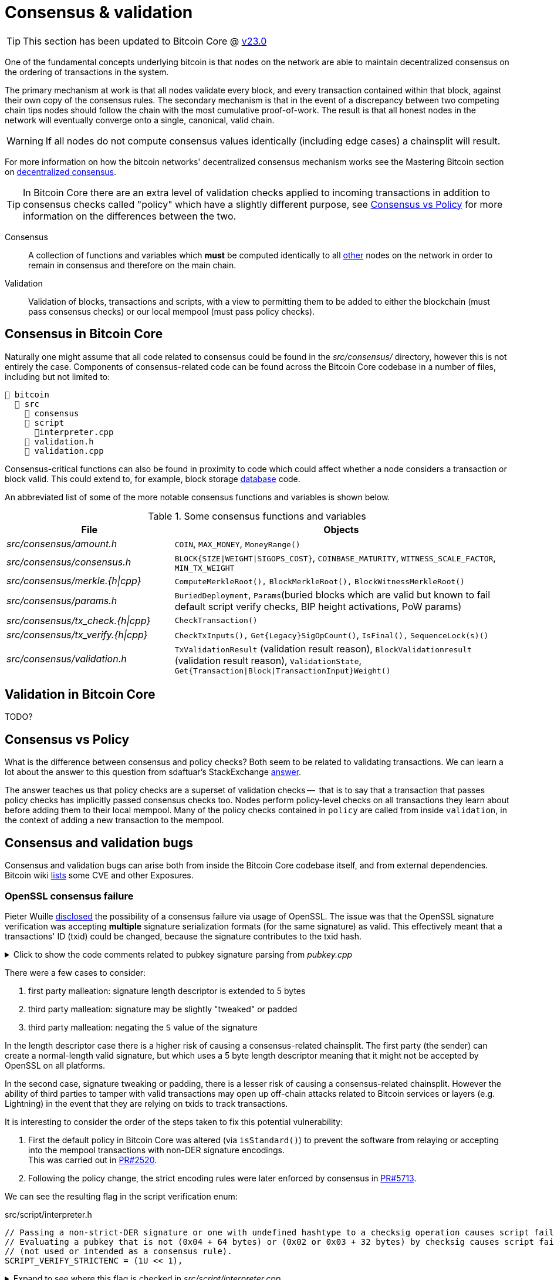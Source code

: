 = Consensus & validation

TIP: This section has been updated to Bitcoin Core @ https://github.com/bitcoin/bitcoin/tree/v23.0[v23.0^]

One of the fundamental concepts underlying bitcoin is that nodes on the network are able to maintain decentralized consensus on the ordering of transactions in the system.

The primary mechanism at work is that all nodes validate every block, and every transaction contained within that block, against their own copy of the consensus rules.
The secondary mechanism is that in the event of a discrepancy between two competing chain tips nodes should follow the chain with the most cumulative proof-of-work.
The result is that all honest nodes in the network will eventually converge onto a single, canonical, valid chain.

WARNING: If all nodes do not compute consensus values identically (including edge cases) a chainsplit will result.

For more information on how the bitcoin networks' decentralized consensus mechanism works see the Mastering Bitcoin section on https://github.com/bitcoinbook/bitcoinbook/tree/develop/ch10.asciidoc#decentralized-consensus[decentralized consensus^].

TIP: In Bitcoin Core there are an extra level of validation checks applied to incoming transactions in addition to consensus checks called "policy" which have a slightly different purpose, see <<Consensus vs Policy>> for more information on the differences between the two.

Consensus::
A collection of functions and variables which **must** be computed identically to all https://bitnodes.io/nodes/[other^] nodes on the network in order to remain in consensus and therefore on the main chain.

Validation::
Validation of blocks, transactions and scripts, with a view to permitting them to be added to either the blockchain (must pass consensus checks) or our local mempool (must pass policy checks).

== Consensus in Bitcoin Core

Naturally one might assume that all code related to consensus could be found in the _src/consensus/_ directory, however this is not entirely the case.
Components of consensus-related code can be found across the Bitcoin Core codebase in a number of files, including but not limited to:

[#consensus-components,listing]
----
📂 bitcoin
  📂 src
    📂 consensus
    📂 script
      📄interpreter.cpp
    📄 validation.h
    📄 validation.cpp
----

Consensus-critical functions can also be found in proximity to code which could affect whether a node considers a transaction or block valid.
This could extend to, for example, block storage <<Database consensus,database>> code.

An abbreviated list of some of the more notable consensus functions and variables is shown below.

.Some consensus functions and variables
[cols="2,4"]
|===
|File |Objects

|_src/consensus/amount.h_
|`COIN`, `MAX_MONEY`, `MoneyRange()`

|_src/consensus/consensus.h_
|`BLOCK{SIZE\|WEIGHT\|SIGOPS_COST}`, `COINBASE_MATURITY`, `WITNESS_SCALE_FACTOR`, `MIN_TX_WEIGHT`

|_src/consensus/merkle.{h\|cpp}_
|`ComputeMerkleRoot(),` `BlockMerkleRoot(),` `BlockWitnessMerkleRoot()`

|_src/consensus/params.h_
|`BuriedDeployment`, `Params`(buried blocks which are valid but known to fail default script verify checks, BIP height activations, PoW params)

|_src/consensus/tx_check.{h\|cpp}_
|`CheckTransaction()`

|_src/consensus/tx_verify.{h\|cpp}_
|`CheckTxInputs(),` `Get{Legacy}SigOpCount()`, `IsFinal(),` `SequenceLock(s)()`

|_src/consensus/validation.h_
|`TxValidationResult` (validation result reason), `BlockValidationresult` (validation result reason), `ValidationState`, `Get{Transaction\|Block\|TransactionInput}Weight()`

|===

== Validation in Bitcoin Core

TODO?

== Consensus vs Policy

What is the difference between consensus and policy checks?
Both seem to be related to validating transactions.
We can learn a lot about the answer to this question from sdaftuar's StackExchange https://bitcoin.stackexchange.com/questions/100317/what-is-the-difference-between-policy-and-consensus-when-it-comes-to-a-bitcoin-c/100319#100319[answer^].

The answer teaches us that policy checks are a superset of validation checks --  that is to say that a transaction that passes policy checks has implicitly passed consensus checks too.
Nodes perform policy-level checks on all transactions they learn about before adding them to their local mempool.
Many of the policy checks contained in `policy` are called from inside `validation`, in the context of adding a new transaction to the mempool.

== Consensus and validation bugs

Consensus and validation bugs can arise both from inside the Bitcoin Core codebase itself, and from external dependencies.
Bitcoin wiki https://en.bitcoin.it/wiki/Common_Vulnerabilities_and_Exposures[lists^] some CVE and other Exposures.

=== OpenSSL consensus failure

Pieter Wuille https://lists.linuxfoundation.org/pipermail/bitcoin-dev/2015-July/009697.html[disclosed^] the possibility of a consensus failure via usage of OpenSSL.
The issue was that the OpenSSL signature verification was accepting *multiple* signature serialization formats (for the same signature) as valid.
This effectively meant that a transactions' ID (txid) could be changed, because the signature contributes to the txid hash.

.Click to show the code comments related to pubkey signature parsing from _pubkey.cpp_
[%collapsible]
====

.src/pubkey.cpp
[source,cpp,options=nowrap]
----
/** This function is taken from the libsecp256k1 distribution and implements
 *  DER parsing for ECDSA signatures, while supporting an arbitrary subset of
 *  format violations.
 *
 *  Supported violations include negative integers, excessive padding, garbage
 *  at the end, and overly long length descriptors. This is safe to use in
 *  Bitcoin because since the activation of BIP66, signatures are verified to be
 *  strict DER before being passed to this module, and we know it supports all
 *  violations present in the blockchain before that point.
 */
int ecdsa_signature_parse_der_lax(const secp256k1_context* ctx, secp256k1_ecdsa_signature* sig, const unsigned char *input, size_t inputlen) {
    // ...
}
----
====

There were a few cases to consider:

. first party malleation: signature length descriptor is extended to 5 bytes
. third party malleation: signature may be slightly "tweaked" or padded
. third party malleation: negating the `S` value of the signature

In the length descriptor case there is a higher risk of causing a consensus-related chainsplit.
The first party (the sender) can create a normal-length valid signature, but which uses a 5 byte length descriptor meaning that it might not be accepted by OpenSSL on all platforms.

In the second case, signature tweaking or padding, there is a lesser risk of causing a consensus-related chainsplit.
However the ability of third parties to tamper with valid transactions may open up off-chain attacks related to Bitcoin services or layers (e.g. Lightning) in the event that they are relying on txids to track transactions.

It is interesting to consider the order of the steps taken to fix this potential vulnerability:

. First the default policy in Bitcoin Core was altered (via `isStandard()`) to prevent the software from relaying or accepting into the mempool transactions with non-DER signature encodings. +
This was carried out in https://github.com/bitcoin/bitcoin/pull/2520[PR#2520^].
. Following the policy change, the strict encoding rules were later enforced by consensus in https://github.com/bitcoin/bitcoin/pull/5713[PR#5713^].

We can see the resulting flag in the script verification enum:

.src/script/interpreter.h
[source,cpp,options=nowrap]
----
// Passing a non-strict-DER signature or one with undefined hashtype to a checksig operation causes script failure.
// Evaluating a pubkey that is not (0x04 + 64 bytes) or (0x02 or 0x03 + 32 bytes) by checksig causes script failure.
// (not used or intended as a consensus rule).
SCRIPT_VERIFY_STRICTENC = (1U << 1),
----

.Expand to see where this flag is checked in _src/script/interpreter.cpp_
[%collapsible]
====

[source,cpp,options=nowrap]
----
bool CheckSignatureEncoding(const std::vector<unsigned char> &vchSig, unsigned int flags, ScriptError* serror) {
    // Empty signature. Not strictly DER encoded, but allowed to provide a
    // compact way to provide an invalid signature for use with CHECK(MULTI)SIG
    if (vchSig.size() == 0) {
        return true;
    }
    if ((flags & (SCRIPT_VERIFY_DERSIG | SCRIPT_VERIFY_LOW_S | SCRIPT_VERIFY_STRICTENC)) != 0 && !IsValidSignatureEncoding(vchSig)) {
        return set_error(serror, SCRIPT_ERR_SIG_DER);
    } else if ((flags & SCRIPT_VERIFY_LOW_S) != 0 && !IsLowDERSignature(vchSig, serror)) {
        // serror is set
        return false;
    } else if ((flags & SCRIPT_VERIFY_STRICTENC) != 0 && !IsDefinedHashtypeSignature(vchSig)) {
        return set_error(serror, SCRIPT_ERR_SIG_HASHTYPE);
    }
    return true;
}

bool static CheckPubKeyEncoding(const valtype &vchPubKey, unsigned int flags, const SigVersion &sigversion, ScriptError* serror) {
    if ((flags & SCRIPT_VERIFY_STRICTENC) != 0 && !IsCompressedOrUncompressedPubKey(vchPubKey)) {
        return set_error(serror, SCRIPT_ERR_PUBKEYTYPE);
    }
    // Only compressed keys are accepted in segwit
    if ((flags & SCRIPT_VERIFY_WITNESS_PUBKEYTYPE) != 0 && sigversion == SigVersion::WITNESS_V0 && !IsCompressedPubKey(vchPubKey)) {
        return set_error(serror, SCRIPT_ERR_WITNESS_PUBKEYTYPE);
    }
    return true;
}
----
====

[TIP]
====
Do you think this approach -- first altering policy, followed later by consensus -- made sense for implementing the changes needed to fix this consensus vulnerability?
Are there circumstances where it might not make sense?
====

Having OpenSSL as a consensus-critical dependency to the project was ultimately fixed in https://github.com/bitcoin/bitcoin/pull/6954[PR#6954^] which switched to using the in-house libsecp256k1 library (as a <<Subtrees,subtree>>) for signature verification.

=== Database consensus

Historically Bitcoin Core used Berkeley DB (BDB) for transaction and block indices.
In 2013 a migration to LevelDB for these indices was included with Bitcoin Core v0.8.
What developers at the time could not foresee was that nodes that were still using BDB, all pre 0.8 nodes, were silently consensus-bound by a relatively obscure BDB-specific database lock counter.

TIP: BDB required a configuration setting for the total number of locks available to the database.

Bitcoin Core was interpreting a failure to grab the required number of locks as equivalent to block validation failing.
This caused some BDB-using nodes to mark blocks created by LevelDB-using nodes as invalid and caused a consensus-level chain split.
https://github.com/bitcoin/bips/tree/master/bip-0050.mediawiki[BIP 50^] provides further explanation on this incident.

WARNING: Although database code is not in close proximity to the `/src/consensus` region of the codebase it was still able to induce a consensus bug.

BDB has caused other potentially-dangerous behaviour in the past.
Developer Greg Maxwell https://btctranscripts.com/greg-maxwell/2015-04-29-gmaxwell-bitcoin-selection-cryptography/#qa[describes^] in a Q&A how even the same versions of BDB running on the same system exhibited non-deterministic behaviour which might have been able to initiate chain re-orgs.

=== An inflation bug

This Bitcoin Core https://bitcoincore.org/en/2018/09/20/notice/[disclosure^] details a potential inflation bug.

It originated from trying to speed up transaction validation in `main.cpp#CheckTransaction()` which is now `consensus/tx_check.cpp#CheckTransaction()`, something which would in theory help speed up IBD (and less noticeably singular/block transaction validation).
The result in Bitcoin Core versions 0.15.x -> 0.16.2 was that a coin that was created in a previous block, could be spent twice in the same block by a miner, without the block being rejected by other Bitcoin Core nodes (of the aforementioned versions).

Whilst this bug originates from validation, it can certainly be described as a breach of consensus parameters.
In addition, nodes of version 0.14.x <= `node_version` >= 0.16.3 would reject inflation blocks, ultimately resulting in a chain split provided that miners existed using both inflation-resistant and inflation-permitting clients.

== Hard & Soft Forks

Before continuing with this section, ensure that you have a good understanding of what soft and hard forks are, and how they differ.
Some good resources to read up on this further are found in the table below.

.Hard and soft fork resources
[%autowidth.stretch]
|===
|Title |Resource |Link

|What is a soft fork, what is a hard fork, what are their differences?
|StackExchange
|https://bitcoin.stackexchange.com/questions/30817/what-is-a-soft-fork-what-is-a-hard-fork-what-are-their-differences[link^]

|Soft forks
|bitcoin.it/wiki
|https://en.bitcoin.it/wiki/Softfork[link^]

|Hard forks
|bitcoin.it/wiki
|https://en.bitcoin.it/wiki/Hardfork[link^]

|Soft fork activation
|Bitcoin Optech
|https://bitcoinops.org/en/topics/soft-fork-activation/[link^]

|List of consensus forks
|BitMex research
|https://blog.bitmex.com/bitcoins-consensus-forks/[link^]

|A taxonomy of forks (BIP99)
|BIP
|https://github.com/bitcoin/bips/blob/master/bip-0099.mediawiki[link^]

|Modern Soft Fork Activation
|bitcoin-dev mailing list
|https://lists.linuxfoundation.org/pipermail/bitcoin-dev/2020-January/017547.html[link^]

|Chain splits and Resolutions
|BitcoinMagazine guest
|https://bitcoinmagazine.com/technical/guest-post-chain-splits-and-resolutions[link^]

|===

When making changes to Bitcoin Core its important to consider whether they could have any impact on the **consensus rules**, or the interpretation of those rules.
If they do, then the changes will end up being either a soft or hard fork, depending on the nature of the rule change.

WARNING: As <<Database consensus,described>>, certain Bitcoin Core components, such as the block database can also unwittingly introduce forking behaviour, even though they do not directly modify consensus rules.

Some of the components which are known to alter consensus behaviour, and should therefore be approached with caution, are listed in the section <<consensus-components,consensus components>>.

Changes are not made to consensus values or computations without extreme levels of review and necessity.
In contrast, changes such as refactoring can be (and are) made to areas of consensus code, when we can be sure that they will not alter consensus validation.

== Making forking changes

There is some debate around whether it's preferable to make changes via soft or hard fork.
Each technique has advantages and disadvantages.

.Hard vs soft forks for changes
[%autowidth]
|===
|Type |Advantages |Disadvantages

|Soft fork
a|

* Backwards compatible
* **Low risk of chain split** in worst case

a|

* Cannot change all values (e.g. block size, money supply)
* Might require clever programming tricks
* Might introduce "technical debt" and associated comprehension burden on reviewers and future programmers

|Hard fork
a|

* Can change any values you want (e.g. block size, money supply)
* Might be cleaner (code-wise) and therefore easier to reason about

a|

* Not backwards compatible
** Requires all nodes to upgrade in lock-step
* **High risk of chainsplit**
* We have no experience with them
* Other changes often required
* See bitcoincore.org for https://bitcoincore.org/en/2015/12/23/capacity-increases-faq/[more information^]

|===

== Fork wish lists

There are a number of items that developers have had on their wish lists to tidy up in future fork events.

An https://lists.linuxfoundation.org/pipermail/bitcoin-dev/2019-March/016714.html[email^] from Matt Corallo with the subject "The Great Consensus Cleanup" described a "wish list" of items developers were keen to tidy up in a future soft fork.

The Hard Fork Wishlist is described on this en.bitcoin.it/wiki https://en.bitcoin.it/wiki/Hardfork_Wishlist[page^].
The rationale for collecting these changes together, is that if backwards-incompatible (hard forking) changes are being made, then we "might as well" try and get a few in at once, as these events are so rare.

== Bitcoin core consensus specification

A common question is where the bitcoin protocol is documented, i.e. specified.
However bitcoin does not have a formal specification, even though many ideas have some specification (in <<BIPs>>) to aid re-implementation.

IMPORTANT: The requirements to be compliant with "the bitcoin spec" are to be bug-for-bug compatible with the Bitcoin Core implementation.

The reasons for Bitcoin not having a codified specification are historical; Satoshi never released one.
Instead, in true "Cypherpunks write code" style and after releasing a general whitepaper, they simply released the first client.
This client existed on it's own for the best part of two years before others sought to re-implement the rule-set in other clients:

* https://github.com/libbitcoin/libbitcoin-system/commit/9dea4682bf0e4247f3c4cb8a6c140ade61bf7df7[libbitcoin^]
* https://github.com/bitcoinj/bitcoinj/commit/d1036b101f01b7ab79fc3e10e5199f80f478674d[BitcoinJ^]

A forum https://bitcointalk.org/index.php?topic=195.msg1611#msg1611[post^] from Satoshi in June 2010 had however previously discouraged alternative implementations with the rationale:

[quote,Satoshi Nakamoto]
____
...

I don't believe a second, compatible implementation of Bitcoin will ever be a good idea.  So much of the design depends on all nodes getting exactly identical results in lockstep that a second implementation would be a menace to the network.  The MIT license is compatible with all other licenses and commercial uses, so there is no need to rewrite it from a licensing standpoint.
____

It is still a point of contention amongst some developers in the community, however the fact remains that if you wish to remain in consensus with the majority of (Bitcoin Core) nodes on the network, you must be _exactly_ bug-for-bug compatible with Bitcoin Core's consensus code.

TIP: If Satoshi _had_ launched Bitcoin by providing a specification, could it have ever been specified well-enough to enable us to have multiple node implementations?

[TIP]
====
One mechanism often employed by those who want to run custom node software is to position an up-to-date Bitcoin Core node to act as a "gateway" to the network.
Internally your own node can then make a single connection to this Bitcoin Core node.
This means that your custom internal node will now only receive transactions and blocks which have passed Bitcoin Core's consensus (or policy) checks, allowing you to be sure that your custom node is not accepting objects which could cause you to split onto a different chain tip.
====

== libbitcoinconsensus

The libbitcoinconsensus library is described in the 0.10.0 release notes:

[quote]
____
Consensus library

Starting from 0.10.0, the Bitcoin Core distribution includes a consensus library.

The purpose of this library is to make the verification functionality that is
critical to Bitcoin's consensus available to other applications, e.g. to language
bindings such as [python-bitcoinlib](https://pypi.python.org/pypi/python-bitcoinlib) or
alternative node implementations.

This library is called `libbitcoinconsensus.so` (or, `.dll` for Windows).
Its interface is defined in the C header [bitcoinconsensus.h](https://github.com/bitcoin/bitcoin/blob/0.10/src/script/bitcoinconsensus.h).

In its initial version the API includes two functions:

- `bitcoinconsensus_verify_script` verifies a script. It returns whether the indicated input of the provided serialized transaction
correctly spends the passed scriptPubKey under additional constraints indicated by flags
- `bitcoinconsensus_version` returns the API version, currently at an experimental `0`

The functionality is planned to be extended to e.g. UTXO management in upcoming releases, but the interface
for existing methods should remain stable.
____

== libbitcoinkernel

The https://github.com/bitcoin/bitcoin/issues/24303[libbitcoinkernel^] project seeks to modularise Bitcoin Cores' consensus engine and make it easier for developers to reason about when they are modifying code which could be consensus-critical.

This project differs from `libbitcoinconsensus` in that it is designed to be a stateful engine, with a view to eventually: being able to spawn its own threads, do caching (e.g. of script and signature verification), do its own I/O, and manage dynamic objects like a mempool.
Another benefit of fully extracting the consensus engine in this way may be that it becomes easier to write and reason about consensus test cases.

In the future, if a full de-coupling is successfully completed, other Bitcoin applications might be able to use `libbitcoinkernel` as their own consensus engine permitting multiple full node implementations to operate on the network in a somewhat safer manner than many of them operate under today.

Part of libbitcoinkernel has been merged in via Carl Dong's https://github.com/bitcoin/bitcoin/pull/24304[`bitcoin-chainstate` PR^].
It also has its own project https://github.com/bitcoin/bitcoin/projects/18[board^] to track progress.

== Hardcoded consensus values

_consensus/consensus.h_ contains a number of `static const` values relating to consensus rules.
These are globally shared between files such as _validation.cpp_, _rpc_mining.cpp_ and _rpc/mining.cpp_.
These consensus-critical values are marked as `const` so that there is no possibility that they can be changed at any point during program execution.

One example of this would be the maximum block weight which should not ever be exceeded:

[source,cpp]
----
static const unsigned int MAX_BLOCK_WEIGHT = 4000000;
----

_consensus/amount.h_ contains the conversion rate between satoshis and one "bitcoin", as well as a `MAX_MONEY` constant.
These are marked as `constexpr` to indicate that they should be evaluated at compile time and then remain as `const` during execution.

[source,cpp]
----
/** The amount of satoshis in one BTC. */
static constexpr CAmount COIN = 100000000;

/** No amount larger than this (in satoshi) is valid.
 *
 * Note that this constant is *not* the total money supply, which in Bitcoin
 * currently happens to be less than 21,000,000 BTC for various reasons, but
 * rather a sanity check. As this sanity check is used by consensus-critical
 * validation code, the exact value of the MAX_MONEY constant is consensus
 * critical; in unusual circumstances like a(nother) overflow bug that allowed
 * for the creation of coins out of thin air modification could lead to a fork.
 * */
static constexpr CAmount MAX_MONEY = 21000000 * COIN;
----

[TIP]
====
Do you think that the `COIN` constant is necessary at a consensus level, or is it a Bitcoin Core-specific abstraction?
====

== Transaction validation

Transactions can originate from the P2P network, the wallet, RPCs or from tests.

Transactions which originate from the wallet, RPCs or individually from the P2P network (from a `NetMsgType::TX` message) will follow a validation pathway which includes adding them to the mempool.
This implies passing both consensus and policy checks.
See the sections on <<Single transactions>> and <<multiple_transactions,Multiple transactions>> to learn more about transaction validation via the mempool.

Transactions which are learned about in a new block from the P2P network (from a `NetMsgType::BLOCK` or `NetMsgType::BLOCKTXN` message) do not have to be added to the mempool and so do not have to pass policy checks.
See the section <<Transactions from blocks>> to learn more about transaction validation bypassing the mempool.

.Transaction origination (excluding tests)
[mermaid,target=tx-origination,format=svg,id=tx-origination]
....
flowchart LR
    process_tx["ChainstateManager::ProcessTransaction()"]
    process_msg["PeerManagerImpl::ProcessMessage()"]
    process_block["ProcessBlock()"]
    check_block["CheckBlock()"]
    check_transaction["CheckTransaction()"]
    process_orphan["PeerManagerImpl::ProcessOrphanTx()"]
    broadcast_tx["BroadcastTransaction()"]
    srt["sendrawtransaction()"]
    tmpa["testmempoolaccept()"]
    submit_relay["CWallet::SubmitTxMemoryPoolAndRelay()"]
    atmp["AcceptToMemoryPool()"]
    accept_single["AcceptSingleTransaction()"]
    process_package["ProcessNewPackage()"]
    accept_package["AcceptPackage()"]
    accept_multiple["AcceptMultipleTransactions()"]

    subgraph net_processing.cpp
        process_msg
        process_orphan
    end
    subgraph 2 ["rpc/rawtransaction.cpp"]
        srt
        tmpa
    end
    subgraph 3 [wallet/wallet.cpp]
        submit_relay
    end
    process_msg -. Packages ..-> process_package
    process_msg ---> process_block --> check_block --> check_transaction
    process_msg -- NetMessage::TX --> process_tx
    process_orphan ---> process_tx
    tmpa --> process_tx
    submit_relay --> broadcast_tx
    srt --> broadcast_tx
    broadcast_tx --> process_tx
    process_tx --> atmp --> accept_single
    srt -- Packages --> process_package
    process_package --> accept_package
    accept_package --> accept_multiple

    classDef P2P fill:red,color:white,stroke:red;
    classDef Wallet fill:green,color:white,stroke:green;
    classDef RPC fill:blue,color:white,stroke:blue;
    class process_msg,process_orphan P2P
    class submit_relay Wallet
    class tmpa,srt RPC
....

NOTE: Dotted lines represent potential future upgrades

[NOTE]
====
P2P network = [red]#Red# +
Wallet = [green]#Green# +
RPCs = [blue]#Blue#
====

TIP: For more information on `PeerManagerImpl` see <<pimpl-technique,PIMPL technique>> in the appendix.

Transactions are internally represented as either a `CTransaction`, a `CTransactionRef` (a shared pointer to a `CTransaction`) or in the case of packages a `Package` which is a `std::vector<CTransactionRef>`.

We can follow the journey of a transaction through the Bitcoin Core mempool by following glozow's https://github.com/glozow/bitcoin-notes/tree/e9855dc377811b6d77bb75d8606c776cc26c1860/transaction-lifecycle.md#Validation-and-Submission-to-Mempool[notes^] on transaction "Validation and Submission to the Mempool".
glozow details the different types of checks that are run on a new transaction before it's accepted into the mempool, as well as breaking down how these checks are different from each other: consensus vs policy, script vs non-script, contextual vs context-free.

The section on block validation https://github.com/glozow/bitcoin-notes/tree/e9855dc377811b6d77bb75d8606c776cc26c1860/transaction-lifecycle.md#block-validation[describes^] the consensus checks performed on newly-learned blocks, specifically:

[quote,glozow]
____
Since v0.8, Bitcoin Core nodes have used a https://github.com/bitcoin/bitcoin/pull/1677[UTXO set^] rather than blockchain lookups to represent state and validate transactions.
To fully validate new blocks nodes only need to consult their UTXO set and knowledge of the current consensus rules.
Since consensus rules depend on block height and time (both of which can *decrease* during a reorg), they are recalculated for each block prior to validation.

Regardless of whether or not transactions have already been previously validated and accepted to the mempool, nodes check block-wide consensus rules (e.g. https://github.com/bitcoin/bitcoin/tree/9df1906091f84d9a3a2e953a0424a88e0931ea33/src/validation.cpp#L1935[total sigop cost^], https://github.com/bitcoin/bitcoin/blob/9df1906091f84d9a3a2e953a0424a88e0931ea33/src/validation.cpp#L1778-L1866[duplicate transactions^], https://github.com/bitcoin/bitcoin/blob/9df1906091f84d9a3a2e953a0424a88e0931ea33/src/validation.cpp#L3172-L3179[timestamps^], https://github.com/bitcoin/bitcoin/blob/9df1906091f84d9a3a2e953a0424a88e0931ea33/src/validation.cpp#L3229-L3255[witness commitments^] https://github.com/bitcoin/bitcoin/blob/9df1906091f84d9a3a2e953a0424a88e0931ea33/src/validation.cpp#L1965-L1969[block subsidy amount^]) and transaction-wide consensus rules (e.g. availability of inputs, locktimes, and https://github.com/bitcoin/bitcoin/blob/9df1906091f84d9a3a2e953a0424a88e0931ea33/src/validation.cpp#L1946[input scripts^]) for each block.

Script checking is parallelized in block validation. Block transactions are checked in order (and coins set updated which allows for dependencies within the block), but input script checks are parallelizable. They are added to a https://github.com/bitcoin/bitcoin/tree/9df1906091f84d9a3a2e953a0424a88e0931ea33/src/validation.cpp#L1887[work queue^] delegated to a set of threads while the main validation thread is working on other things.
While failures should be rare - creating a valid proof of work for an invalid block is quite expensive - any consensus failure on a transaction invalidates the entire block, so no state changes are saved until these threads successfully complete.

If the node already validated a transaction before it was included in a block, no consensus rules have changed, and the script cache has not evicted this transaction's entry, it doesn't need to run script checks again - it just https://github.com/bitcoin/bitcoin/tree/1a369f006fd0bec373b95001ed84b480e852f191/src/validation.cpp#L1419-L1430[uses the script cache^]!
____

The section from bitcoin-core-architecture on script verification also https://github.com/chaincodelabs/bitcoin-core-onboarding/tree/main/1.0_bitcoin_core_architecture.asciidoc#script-verification[highlights^] how the script interpreter is called from at least 3 distinct sites within the codebase:

[quote]
____
* when the node https://github.com/bitcoin/bitcoin/tree/4b5659c6b115315c9fd2902b4edd4b960a5e066e/src/net_processing.cpp#L3001[receives a new transaction^].

* when the https://github.com/bitcoin/bitcoin/tree/4b5659c6b115315c9fd2902b4edd4b960a5e066e/src/node/transaction.cpp#L29[node wants to broadcast a new transaction^].

* when https://github.com/bitcoin/bitcoin/tree/4b5659c6b115315c9fd2902b4edd4b960a5e066e/src/net_processing.cpp#L3529[receiving a new block^]
____

Having considered both transactions that have entered into the mempool and transactions that were learned about in a new block we now understand both ways a transaction can be considered for validation.

TIP: As you read through the following sub-sections, consider whether making changes to them could affect policy or consensus.

=== Single transactions

`AcceptToMemoryPool()` (ATMP) is where the checks on single transactions occur before they enter the mempool.

.ATMP validation flow chart
[mermaid,target=ATMP-validation-flow,format=svg,id=ATMP-validation-flow]
....
flowchart TB
    success[MempoolAcceptResult::Success]
    failure[MempoolAcceptResult::Failure]
    process_tx["ChainstateManager::ProcessTransaction()"]
    maybe_update["CChainState::MaybeUpdateMempoolForReorg()"]
    load_mempool["LoadMempool()"]
    atmp["AcceptToMemoryPool()"]
    accept_single["AcceptSingleTransaction()"]
    finalise["Finalize()"]

    %% think this is too much detail
    %% process_msg["PeerManagerImpl::ProcessMessage()"]
    %% process_orphan["PeerManagerImpl::ProcessOrphanTx()"]
    %% broadcast_tx["BroadcastTransaction()"]
    %% process_msg --> process_tx
    %% process_orphan --> process_tx
    %% broadcast_tx --> process_tx

    maybe_update --> atmp
    process_tx --> atmp
    load_mempool --> atmp

    atmp --> accept_single
    accept_single --> PreChecks
    PreChecks --> ReplacementChecks
    PreChecks -- fail --> failure
    ReplacementChecks --> PolicyScriptChecks
    ReplacementChecks -- fail --> failure
    PolicyScriptChecks --> ConsensusScriptChecks
    PolicyScriptChecks -- fail --> failure
    ConsensusScriptChecks -- if test_accept --> success
    ConsensusScriptChecks -- fail ---> failure
    ConsensusScriptChecks --> finalise
    finalise --> success

    classDef green fill:#00A000,color:white,stroke:green;
    classDef red fill:#BA3925,color:white,stroke:red;
    class AcceptToMemoryPool,success green
    class failure, red
....

You can see the calls to the various `*Checks()` functions in the <<ATMP-validation-flow,call graph>>, and the order in which they are run.

Let's take a look inside ``AcceptToMemoryPool()``'s inner function `AcceptSingleTransaction()` which handles running the checks:

.src/validation.cpp
[source,cpp,highlight=8;10;14;16,options=nowrap,id=accept_single_transaction]
----
MempoolAcceptResult MemPoolAccept::AcceptSingleTransaction(const CTransactionRef& ptx, ATMPArgs& args)
{
    AssertLockHeld(cs_main);
    LOCK(m_pool.cs); // mempool "read lock" (held through GetMainSignals().TransactionAddedToMempool())

    Workspace ws(ptx);

    if (!PreChecks(args, ws)) return MempoolAcceptResult::Failure(ws.m_state);

    if (m_rbf && !ReplacementChecks(ws)) return MempoolAcceptResult::Failure(ws.m_state);

    // Perform the inexpensive checks first and avoid hashing and signature verification unless
    // those checks pass, to mitigate CPU exhaustion denial-of-service attacks.
    if (!PolicyScriptChecks(args, ws)) return MempoolAcceptResult::Failure(ws.m_state);

    if (!ConsensusScriptChecks(args, ws)) return MempoolAcceptResult::Failure(ws.m_state);

    // Tx was accepted, but not added
    if (args.m_test_accept) {
        return MempoolAcceptResult::Success(std::move(ws.m_replaced_transactions), ws.m_vsize, ws.m_base_fees);
    }

    if (!Finalize(args, ws)) return MempoolAcceptResult::Failure(ws.m_state);

    GetMainSignals().TransactionAddedToMempool(ptx, m_pool.GetAndIncrementSequence());

    return MempoolAcceptResult::Success(std::move(ws.m_replaced_transactions), ws.m_vsize, ws.m_base_fees);
}
----

[TIP]
====
We purposefully run checks in this order so that the least computationally-expensive checks are fun first.
This means that we can hopefully fail early and minimise CPU cycles used on invalid transactions.
====

WARNING: If an attacker could force us to perform many expensive computations simply by sending us many invalid transactions then it would be inexpensive to bring our node to a halt.

Once `AcceptSingleTransaction` has acquired the `cs_main` and `m_pool.cs` locks it initializes a `Workspace` struct -- a storage area for (validation status) state which can be shared by the different validation checks.
Caching this state avoids performing the same computations multiple times and is important for performance.
It will pass this workspace, along with the struct of `ATMPArgs` it received as argument, to the checks.

.Click to see the code comments on why we hold _two_ locks before performing consensus checks on transactions
[%collapsible,id=multiple_locks]
====
.src/txmempool.h#CTxMemPool
[source,cpp,options=nowrap]
----
/**
 * This mutex needs to be locked when accessing `mapTx` or other members
 * that are guarded by it.
 *
 * @par Consistency guarantees
 *
 * By design, it is guaranteed that:
 *
 * 1. Locking both `cs_main` and `mempool.cs` will give a view of mempool
 *    that is consistent with current chain tip (`::ChainActive()` and
 *    `CoinsTip()`) and is fully populated. Fully populated means that if the
 *    current active chain is missing transactions that were present in a
 *    previously active chain, all the missing transactions will have been
 *    re-added to the mempool and should be present if they meet size and
 *    consistency constraints.
 *
 * 2. Locking `mempool.cs` without `cs_main` will give a view of a mempool
 *    consistent with some chain that was active since `cs_main` was last
 *    locked, and that is fully populated as described above. It is ok for
 *    code that only needs to query or remove transactions from the mempool
 *    to lock just `mempool.cs` without `cs_main`.
 *
 * To provide these guarantees, it is necessary to lock both `cs_main` and
 * `mempool.cs` whenever adding transactions to the mempool and whenever
 * changing the chain tip. It's necessary to keep both mutexes locked until
 * the mempool is consistent with the new chain tip and fully populated.
 */
mutable RecursiveMutex cs;
----
====

The `Workspace` is initialized with a pointer to the transaction (as a `CTransactionRef`) and holds some https://github.com/bitcoin/bitcoin/blob/v23.0/src/validation.cpp#L553-L593[additional^] information related to intermediate state.

We can look at the https://github.com/bitcoin/bitcoin/blob/v23.0/src/validation.cpp#L469-L534[`ATMPArgs` struct^] to see what other information our mempool wants to know about in addition to transaction information.

.ATMPArgs
[sidebar]
****
`m_accept_time` is the local time when the transaction entered the mempool.
It's used during the mempool transaction eviction selection process as part of `CTxMemPool::Expire()` where it is referenced by the name `entry_time`:

.Click to see `entry_time` being used in `Expire()`
[%collapsible]
====
.src/txmempool.cpp#CTXMemPool::Expire()
[source,cpp,highlight=4;6,options=nowrap]
----
int CTxMemPool::Expire(std::chrono::seconds time)
{
    AssertLockHeld(cs);
    indexed_transaction_set::index<entry_time>::type::iterator it = mapTx.get<entry_time>().begin();
    setEntries toremove;
    while (it != mapTx.get<entry_time>().end() && it->GetTime() < time) {
        toremove.insert(mapTx.project<0>(it));
        it++;
    }
    setEntries stage;
    for (txiter removeit : toremove) {
        CalculateDescendants(removeit, stage);
    }
    RemoveStaged(stage, false, MemPoolRemovalReason::EXPIRY);
    return stage.size();
}
----
====

`m_bypass_limits` is used to determine whether we should enforce mempool fee limits for this transaction.
If we are a miner we may want to ensure _our own_ transactions would pass mempool checks, even if we don't attach a fee to them.

`m_test_accept` is used if we just want to run mempool checks to test validity, but not actually add the transaction into the mempool yet.
This happens when we want to broadcast one of our own transactions, done by calling `BroadcastTransaction` from `node/transaction.cpp#BroadcastTransaction()` or from the `testmempoolaccept()` RPC.
****

If all the checks pass and this was not a `test_accept` submission then we will `MemPoolAccept::Finalize` the transaction, adding it to the mempool, before trimming the mempool size and updating any affected RBF transactions as required.

[#multiple_transactions]
=== Multiple transactions (and packages)

TODO: This section should start from `AcceptPackage()` and flow through from there, including `AcceptMultipleTransactions()` as a sub-section.

It's possible to consider multiple transactions for validation together, via `AcceptMultipleTransactions()` found in _src/net_processing.cpp_.
It's currently only available from tests (`test/tx_package_tests.cpp`) and the `testmempoolaccept` RPC (via `ProcessNewPackage()`), but the intention is for it to be available to packages received from the P2P network in the future.

This validation flow has been created for usage with Package Mempool Accept, which glozow has written up in a https://gist.github.com/glozow/dc4e9d5c5b14ade7cdfac40f43adb18a[gist^] (https://archive.ph/Uhewe[archive^]).

The flow here is similar to <<accept_single_transaction, `AcceptSingleTransaction()`>> in that we start by grabbing `cs_main` before initializing validation state and workspaces, however this time we use `PackageValidationState` and a vector of workspaces, `std::vector<Workspace>`.
Each transaction therefore has it's own workspace but all transactions in the package share a single validation state.
This aligns with the goal of either accepting or rejecting the entire package as a single entity.

Next come two `for` loops over the vector of workspaces (i.e. transactions).
The first performs the <<PreChecks,`PreChecks()`>>, but this time also freeing up coins to be spent by other transactions in this package.
This would not usually be possible (nor make sense) _within_ an `AcceptTransaction()` flow, but within a package we want to be able to validate transactions who use as inputs, other transactions not yet added to our mempool:

[source,cpp,options=nowrap]
----
    // Make the coins created by this transaction available for subsequent transactions in the
    // package to spend. Since we already checked conflicts in the package and we don't allow
    // replacements, we don't need to track the coins spent. Note that this logic will need to be
    // updated if package replace-by-fee is allowed in the future.
    assert(!args.m_allow_bip125_replacement);
    m_viewmempool.PackageAddTransaction(ws.m_ptx);
----

If the `PreChecks` do not fail, we call `m_viewmempool.PackageAddTransaction()` passing in the workspace.
This adds the transaction to a map in our Mempool called `std::unordered_map<COutPoint, Coin, SaltedOutpointHasher> m_temp_added;`, which is essentially a temporary cache somewhere in-between being validated and being fully added to the mempool.

TODO: Fix after adding section on `AcceptPackage`

After this first loop we perform `PackageMempoolChecks()` which first asserts that transactions are not already in the mempool, before checking the "PackageLimits".

=== Transactions from blocks

Transactions learned about from blocks:

* might not be present in our mempool
* are not being considered for entry into our mempool
** are therefore not subject to policy-level checks

This means that we can validate these transactions based only on our copy of the UTXO set and the data contained within the block itself.

.Transaction validation from blocks
[mermaid,target=block-tx-validation,format=svg,id=block-tx-validation]
....
flowchart LR
    process_block["ProcessBlock()"]
    process_new_block["ProcessNewBlock()"]
    check_block_header["CheckBlockHeader()"]
    block_merkle["BlockMerkleRoot()"]
    check_transaction["CheckTransaction()"]
    subgraph sub_check_block ["Checkblock()"]
        direction TB
        check_block_header --> block_merkle
        block_merkle --> check_transaction
    end

    accept_block_header["AcceptBlockHeader()"]
    check_block_index["CheckBlockIndex()"]
    check_block["CheckBlock()"]
    contextual_check_block["ContextualCheckBlock()"]
    save_block_disk["SaveBlockToDisk()"]
    recv_block_tx["ReceivedBlockTransactions()"]
    subgraph sub_accept_block ["AcceptBlock()"]
        direction TB
        accept_block_header --> check_block_index
        check_block_index --> check_block
        check_block --> contextual_check_block
        contextual_check_block --> save_block_disk
        save_block_disk --> recv_block_tx
    end

    activate_chain["ActivateBestChain()"]
    process_block --> process_new_block
    process_new_block --> sub_check_block
    sub_check_block --> sub_accept_block
    sub_accept_block --> activate_chain
....

We call `ProcessBlock()` when processing new blocks received from the P2P network (in _net_processing.cpp_) from net message types: `NetMsgType::CMPCTBLOCK`, `NetMsgType::BLOCKTXN` and `NetMsgType::BLOCK`.

As part of `ProcessBlock()` we end up calling `CheckBlock()` twice: once on the inner `ProcessNewBlock()` and, if this first is successful, once again inside of `AcceptBlock()`.
We find the following code comment inside `ProcessBlock()`:

._validation.cpp#ChainstateManager::ProcessNewBlock()_
[source,cpp,options=nowrap]
----
    // Skipping AcceptBlock() for CheckBlock() failures means that we will never mark a block as invalid if
    // CheckBlock() fails.  This is protective against consensus failure if there are any unknown forms of block
    // malleability that cause CheckBlock() to fail; see e.g. CVE-2012-2459 and
    // https://lists.linuxfoundation.org/pipermail/bitcoin-dev/2019-February/016697.html.  Because CheckBlock() is
    // not very expensive, the anti-DoS benefits of caching failure (of a definitely-invalid block) are not substantial.
    bool ret = CheckBlock(*block, state, chainparams.GetConsensus());
    if (ret) {
        // Store to disk
        ret = ActiveChainstate().AcceptBlock(block, state, &pindex, force_processing, nullptr, new_block);
    }
----

The threat vector being addressed is that a malicious node could create a block (with malleated merkle tree interior) but still have it compute the same merkle root.
This would lead to nodes marking this block as invalid as expected.
However, a valid un-malleated block **with the same merkle root**, which we might receive later from an honest peer, would be rejected by our node because we cache "bad" blocks using the `m_blockman.m_dirty_blockindex` set:

._validation.cpp#CChainState::AcceptBlock()_
[source,cpp,highlight=5,options=nowrap]
----
    if (!CheckBlock(block, state, m_params.GetConsensus()) ||
        !ContextualCheckBlock(block, state, m_params.GetConsensus(), pindex->pprev)) {
        if (state.IsInvalid() && state.GetResult() != BlockValidationResult::BLOCK_MUTATED) {
            pindex->nStatus |= BLOCK_FAILED_VALID;
            m_blockman.m_dirty_blockindex.insert(pindex);
        }
        return error("%s: %s", __func__, state.ToString());
    }
----

The rationale for caching bad blocks is so that we don't expend resources re-validating and propagating them, opening ourselves and the wider network up to a DoS vector, where an attacker can flood nodes with invalid blocks and hope they expend resources gossiping and re-validating them.

Therefore we call `CheckBlock()` first, and only try `AcceptBlock()` if this passes.

Note here how the developers have had to balance consideration for sensitive validation code, staying in consensus with the rest of the network and avoiding potential P2P DoS attacks.
This type of thinking is common across the codebase.

=== PreChecks

The code comments for `PreChecks` give a clear description of what the PreChecks are for:

.src/validation.cpp#MemPoolAccept::PreChecks()
[source,cpp,options=nowrap]
----
// Run the policy checks on a given transaction, excluding any script checks.
// Looks up inputs, calculates feerate, considers replacement, evaluates
// package limits, etc. As this function can be invoked for "free" by a peer,
// only tests that are fast should be done here (to avoid CPU DoS).
----

The `PreChecks` function is very https://github.com/bitcoin/bitcoin/blob/v23.0/src/validation.cpp#L668-L906[long^] but is worth examining to understand better which checks are undertaken as part of this first stage.

=== ReplacementChecks

During `PreChecks` the `m_rbf` bool will have been set to `true` if it is determined that this transaction would have to replace an existing transaction from our mempool.
If this bool is set, then `ReplacementChecks` will be run.
These checks are designed to check that BIP125 RBF rules are being adhered to.

=== PolicyScriptChecks

Following `ReplacementChecks`` we initialise a `PrecomputedTransactionData` struct in the `Workspace` which will hold expensive-to-compute data that we might want to use again in subsequent validation steps.

.Click to show the `PrecomputedTransactionData` struct
[%collapsible]
====
.script/interpreter.cpp
[source,cpp,options=nowrap]
----
struct PrecomputedTransactionData
{
    // BIP341 precomputed data.
    // These are single-SHA256, see https://github.com/bitcoin/bips/blob/master/bip-0341.mediawiki#cite_note-15.
    uint256 m_prevouts_single_hash;
    uint256 m_sequences_single_hash;
    uint256 m_outputs_single_hash;
    uint256 m_spent_amounts_single_hash;
    uint256 m_spent_scripts_single_hash;
    //! Whether the 5 fields above are initialized.
    bool m_bip341_taproot_ready = false;

    // BIP143 precomputed data (double-SHA256).
    uint256 hashPrevouts, hashSequence, hashOutputs;
    //! Whether the 3 fields above are initialized.
    bool m_bip143_segwit_ready = false;

    std::vector<CTxOut> m_spent_outputs;
    //! Whether m_spent_outputs is initialized.
    bool m_spent_outputs_ready = false;

    PrecomputedTransactionData() = default;

    template <class T>
    void Init(const T& tx, std::vector<CTxOut>&& spent_outputs);

    template <class T>
    explicit PrecomputedTransactionData(const T& tx);
};
----
====

Next we call `PolicyScriptChecks()` passing in the same `ATMPArgs` and `Workspace` that we used with PreChecks.
This is going to check the transaction against our individual node's policies.

[TIP]
====
Note that local node policies are not necessarily consensus-binding, but are designed to help prevent resource exhaustion (e.g. DoS) on our node.

See the <<Transaction validation>> and <<Consensus in Bitcoin Core>> sections for more information on the differences between policy and consensus.
====

`PolicyScriptChecks()` starts with initialisation of the transaction into a `CTransaction`, before beginning to https://github.com/bitcoin/bitcoin/blob/v23.0/src/validation.cpp#L973-L999[check^] the input scripts against the script flags.

.src/validation.cpp#PolicyScriptChecks
[source,cpp,options=nowrap]
----
bool MemPoolAccept::PolicyScriptChecks(const ATMPArgs& args, Workspace& ws, PrecomputedTransactionData& txdata)
{
    const CTransaction& tx = *ws.m_ptx;
    TxValidationState& state = ws.m_state;

    constexpr unsigned int scriptVerifyFlags = STANDARD_SCRIPT_VERIFY_FLAGS;

    // Check input scripts and signatures.
    // This is done last to help prevent CPU exhaustion denial-of-service attacks.
    if (!CheckInputScripts(tx, state, m_view, scriptVerifyFlags, true, false, txdata)) { <1>
        // SCRIPT_VERIFY_CLEANSTACK requires SCRIPT_VERIFY_WITNESS, so we
        // need to turn both off, and compare against just turning off CLEANSTACK
        // to see if the failure is specifically due to witness validation.
        TxValidationState state_dummy; // Want reported failures to be from first CheckInputScripts
        if (!tx.HasWitness() && CheckInputScripts(tx, state_dummy, m_view, scriptVerifyFlags & ~(SCRIPT_VERIFY_WITNESS | SCRIPT_VERIFY_CLEANSTACK), true, false, txdata) &&
                !CheckInputScripts(tx, state_dummy, m_view, scriptVerifyFlags & ~SCRIPT_VERIFY_CLEANSTACK, true, false, txdata)) {
            // Only the witness is missing, so the transaction itself may be fine.
            state.Invalid(TxValidationResult::TX_WITNESS_STRIPPED,
                    state.GetRejectReason(), state.GetDebugMessage());
        }
        return false; // state filled in by CheckInputScripts
    }

    return true;
}
----

<1> Calling `CheckInputScripts()` involves ECDSA signature verification and is therefore computationally expensive.

// TODO: Why?
If the script type is SegWit an additional round of checking is performed, this time including the `CLEANSTACK` rule.
The call(s) flag `cacheSigStore` as `true`, and `cacheFullScriptStore` as `false`, which means that matched signatures will be persisted in the cache, but matched full scripts will be removed.

=== ConsensusScriptChecks

If the `PolicyScriptChecks` return `true` we will move on to consensus script checks, again passing in the same `ATMPArgs`, `Workspace` and now `PrecomputedTransactionData` that we used previously with `PolicyScriptChecks`.

The main check in here is `CheckInputsFromMempoolAndCache()` which is going to compare all the transaction inputs to our mempool, checking that they have not already been marked as spent.
If the coin is not already spent, we reference it from either the UTXO set or our mempool, and finally submit it through `CheckInputScripts()` once more, this time caching both the signatures and the full scripts.

.Click to show `CheckInputsFromMempoolAndCache()`
[%collapsible]
====
.src/validation.cpp#CheckInputsFromMempoolAndCache
[source,cpp,options=nowrap]
----
/**
* Checks to avoid mempool polluting consensus critical paths since cached
* signature and script validity results will be reused if we validate this
* transaction again during block validation.
* */
static bool CheckInputsFromMempoolAndCache(const CTransaction& tx, TxValidationState& state,
                const CCoinsViewCache& view, const CTxMemPool& pool,
                unsigned int flags, PrecomputedTransactionData& txdata, CCoinsViewCache& coins_tip)
                EXCLUSIVE_LOCKS_REQUIRED(cs_main, pool.cs)
{
    AssertLockHeld(cs_main);
    AssertLockHeld(pool.cs);

    assert(!tx.IsCoinBase());
    for (const CTxIn& txin : tx.vin) {
        const Coin& coin = view.AccessCoin(txin.prevout);

        // This coin was checked in PreChecks and MemPoolAccept
        // has been holding cs_main since then.
        Assume(!coin.IsSpent());
        if (coin.IsSpent()) return false;

        // If the Coin is available, there are 2 possibilities:
        // it is available in our current ChainstateActive UTXO set,
        // or it's a UTXO provided by a transaction in our mempool.
        // Ensure the scriptPubKeys in Coins from CoinsView are correct.
        const CTransactionRef& txFrom = pool.get(txin.prevout.hash);
        if (txFrom) {
            assert(txFrom->GetHash() == txin.prevout.hash);
            assert(txFrom->vout.size() > txin.prevout.n);
            assert(txFrom->vout[txin.prevout.n] == coin.out);
        } else {
            assert(std::addressof(::ChainstateActive().CoinsTip()) == std::addressof(coins_tip));
            const Coin& coinFromUTXOSet = coins_tip.AccessCoin(txin.prevout);
            assert(!coinFromUTXOSet.IsSpent());
            assert(coinFromUTXOSet.out == coin.out);
        }
    }

    // Call CheckInputScripts() to cache signature and script validity against current tip consensus rules.
    return CheckInputScripts(tx, state, view, flags, /* cacheSigStore = */ true, /* cacheFullSciptStore = */ true, txdata);
}
----
====

=== PackageMempoolChecks

`PackageMempoolChecks` are designed to "Enforce package mempool ancestor/descendant limits (distinct from individual ancestor/descendant limits done in PreChecks)".
They take a vector of ``CTransactionRef``s and a `PackageValidationState`.

Again we take <<multiple_locks,two locks>> before checking that the transactions are not in the mempool.
Any transactions which are part of the package and were in the mempool will have already been removed by `MemPoolAccept::AcceptPackage()`.

Finally we check the package limits, which consists of checking the {ancestor|descendant} {count|size}.
This check is unique to packages because we can now add descendants whose ancestors would not otherwise qualify for entry into our mempool with their low effective fee rate.

=== Finalize

Provided that consensus script checks pass and this was not a test ATMP call, we will call `Finalize()` on the transaction.
This will remove any conflicting (lower fee) transactions from the mempool before adding this one, finishing by trimming the mempool to the configured size (default: `static const unsigned int DEFAULT_MAX_MEMPOOL_SIZE = 300;` MB).
In the event that *this* transaction got trimmed, we ensure that we return a `TxValidationResult::TX_MEMPOOL_POLICY, "mempool full"` result.

== Multiple chains

TODO: Reorgs, undo data, `DisconnectBlock`

Bitcoin nodes should ultimately converge in consensus on the most-work chain.
Being able to track and monitor multiple chain (tips) concurrently is a key requirement for this to take place.
There are a number of different states which the client must be able to handle:

. A single, most-work chain being followed
. Stale blocks learned about but not used
. Full reorganisation from one chain tip to another

`BlockManager` is tasked with maintaining a tree of all blocks learned about, along with their total work so that the most-work chain can be quickly determined.

`CChainState` is responsible for updating our local view of the best tip, including reading and writing blocks to disk, and updating the UTXO set.
A single `BlockManager` is shared between all instances of `CChainState`.

`ChainstateManager` is tasked with managing multiple ``CChainState``s.
Currently just a "regular" IBD chainstate and an optional snapshot chainstate, which might in the future be used as part of the https://bitcoinops.org/en/topics/assumeutxo/[assumeUTXO^] project.

When a new block is learned about (from `src/net_processing.cpp`) it will call into ``ChainstateManager``s `ProcessNewBlockHeaders` method to validate it.

== Responsible Disclosure

Bitcoin Core has a defined process for reporting security vulnerabilities via it's responsible disclosure process.
This is detailed in https://github.com/bitcoin/bitcoin/blob/master/SECURITY.md[SECURITY.md^].

Bugs which would need to be disclosed by following this process are generally those which could result in a consensus-failure, theft of funds, or creation of additional supply tokens (new coin issuance).
If bugs of this nature are posted publicly then inevitably one or more persons will try to enact them, possibly causing severe harm or loss to one or many people.

If you would like to learn more about the responsible disclosure process and why it's so important for Bitcoin Core, you can read the following:

. https://medium.com/mit-media-lab-digital-currency-initiative/http-coryfields-com-cash-48a99b85aad4[Responsible disclosure in the era of cryptocurrencies^]
. https://cacm.acm.org/magazines/2020/10/247597-responsible-vulnerability-disclosure-in-cryptocurrencies/fulltext[Responsible Vulnerability Disclosure in Cryptocurrencies^]

== Exercises

[qanda]
What is the difference between contextual and context-free validation checks?::
Contextual checks require some knowledge of the current "state", e.g. ChainState, chain tip or UTXO set.
+
Context-free checks only require the information required in the transaction itself.
+
See {glozow-tx-mempool-validation}[glozow-tx-mempool-validation] for more info.

What are some examples of each?::
context-free:
+
. `tx.isCoinbase()`
. https://github.com/bitcoin/bitcoin/tree/4b5659c6b115315c9fd2902b4edd4b960a5e066e/src/consensus/tx_check.cpp#L25-L28[0 &#8804; tx_value &#8804; MAX_MONEY^]
. https://github.com/bitcoin/bitcoin/tree/4b5659c6b115315c9fd2902b4edd4b960a5e066e/src/policy/policy.cpp#L88[tx not overweight^]

+
contextual: https://github.com/bitcoin/bitcoin/tree/4b5659c6b115315c9fd2902b4edd4b960a5e066e/src/validation.cpp#L671-L692[check inputs are available^]

In which function(s) do UTXO-related validity checks happen?::
`ConnectBlock()`

What type of validation checks are `CheckBlockHeader()` and `CheckBlock()` performing?::
context-free

Which class is in charge of managing the current blockchain?::
`ChainstateManager()`

Which class is in charge of managing the UTXO set?::
`CCoinsViews()`

Which functions are called when a longer chain is found that we need to re-org onto?::
TODO

Are there any areas of the codebase where the same consensus or validation checks are performed twice?::
Again see https://github.com/glozow/bitcoin-notes/tree/e9855dc377811b6d77bb75d8606c776cc26c1860/transaction-lifecycle.md#Validation-and-Submission-to-Mempool[glozows notes^] for examples

Why does `CheckInputsFromMempoolAndCache` exist?::
To prevent us from re-checking the scripts of transactions already in our mempool during consensus validation on learning about a new block

Which function(s) are in charge of validating the merkle root of a block?::
`BlockMerkleRoot()` and `BlockWitnessMerkleRoot()` construct a vector of merkle leaves, which is then passed to `ComputeMerkleRoot()` for calculation.
// TODO: Calculate the merkle root of a sample block

Can you find any evidence (e.g. PRs) which have been made in an effort to modularize consensus code?::
A few examples: https://github.com/bitcoin/bitcoin/pull/10279[PR#10279^], https://github.com/bitcoin/bitcoin/pull/20158[PR#20158^]

What is the function of `BlockManager()`?::
It manages the current most-work chaintip and pruning of unneeded blocks (`\*.blk`) and associated undo (`*.rev`) files

What stops a malicious node from sending multiple invalid headers to try and use up a nodes' disk space? (hint: these might be stored in `BlockManager.m_failed_blocks`)::
Even invalid headers would need a valid proof of work which would be too costly to construct for a spammer

Which functions are responsible for writing consensus-valid blocks to disk?::
TODO: answer

Are there any other components to Bitcoin Core which, similarly to the block storage database, are not themselves performing validation but can still be consensus-critical?::
Not sure myself, sounds like an interesting question though!

In which module (and class) is signature verification handled?::
`src/script/interpreter.cpp#BaseSignatureChecker`

Which function is used to calculate the Merkle root of a block, and from where is it called?::
`src/consensus/merkle.cpp#ComputeMerkleRoot` is used to compute the merkle root.
+
It is called from `src/chainparams.cpp#CreateGenesisBlock`, `src/miner.cpp#IncrementExtraNonce` & `src/miner.cpp#RegenerateCommitments` and from `src/validation.cpp#CheckBlock` to validate incoming blocks.

Practical question on Merkle root calculation::
TODO, add exercise

// == Removed text
//
// The outline of the mechanism at work is that a node relaying a transaction can slightly modify the signature in a way which is still acceptable to the underlying OpenSSL module.
// Once the signature has been changed, the transaction ID (hash) will also change.
// If the modified transaction is then included in a block, before the original, the effect is that the sender will still see the outgoing transaction as "unconfirmed" in their wallet.
// The sender wallet should however also see the accepted (modified) outgoing transaction, so their balance will be calculated correctly, only a "stuck doublespend" will pollute their wallet.
// The receiver will not perceive anything unordinary, unless they were tracking the incoming payment using the txid as given to them by the sender.
